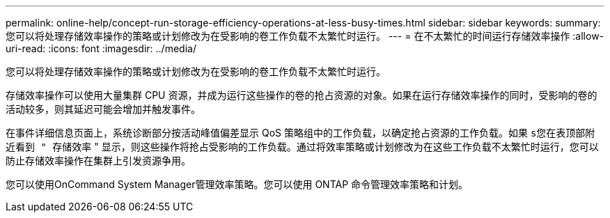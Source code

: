 ---
permalink: online-help/concept-run-storage-efficiency-operations-at-less-busy-times.html 
sidebar: sidebar 
keywords:  
summary: 您可以将处理存储效率操作的策略或计划修改为在受影响的卷工作负载不太繁忙时运行。 
---
= 在不太繁忙的时间运行存储效率操作
:allow-uri-read: 
:icons: font
:imagesdir: ../media/


[role="lead"]
您可以将处理存储效率操作的策略或计划修改为在受影响的卷工作负载不太繁忙时运行。

存储效率操作可以使用大量集群 CPU 资源，并成为运行这些操作的卷的抢占资源的对象。如果在运行存储效率操作的同时，受影响的卷的活动较多，则其延迟可能会增加并触发事件。

在事件详细信息页面上，系统诊断部分按活动峰值偏差显示 QoS 策略组中的工作负载，以确定抢占资源的工作负载。如果 `s您在表顶部附近看到 " 存储效率` " 显示，则这些操作将抢占受影响的工作负载。通过将效率策略或计划修改为在这些工作负载不太繁忙时运行，您可以防止存储效率操作在集群上引发资源争用。

您可以使用OnCommand System Manager管理效率策略。您可以使用 ONTAP 命令管理效率策略和计划。
